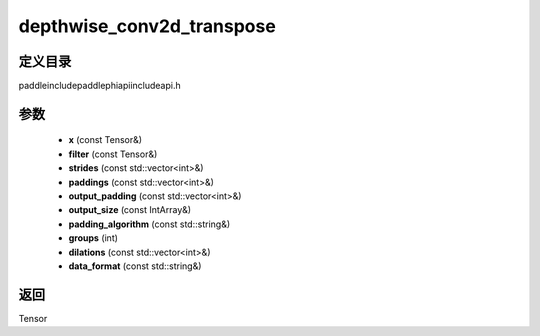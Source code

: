 .. _cn_api_paddle_experimental_depthwise_conv2d_transpose:

depthwise_conv2d_transpose
-------------------------------

.. cpp:function:: Tensor depthwise_conv2d_transpose ( const Tensor & x , const Tensor & filter , const std::vector<int> & strides = { 1 , 1 } , const std::vector<int> & paddings = { 0 , 0 } , const std::vector<int> & output_padding = { } , const IntArray & output_size = { } , const std::string & padding_algorithm = "EXPLICIT" , int groups = 1 , const std::vector<int> & dilations = { 1 , 1 } , const std::string & data_format = "NCHW" ) ;


定义目录
:::::::::::::::::::::
paddle\include\paddle\phi\api\include\api.h

参数
:::::::::::::::::::::
	- **x** (const Tensor&)
	- **filter** (const Tensor&)
	- **strides** (const std::vector<int>&)
	- **paddings** (const std::vector<int>&)
	- **output_padding** (const std::vector<int>&)
	- **output_size** (const IntArray&)
	- **padding_algorithm** (const std::string&)
	- **groups** (int)
	- **dilations** (const std::vector<int>&)
	- **data_format** (const std::string&)

返回
:::::::::::::::::::::
Tensor
